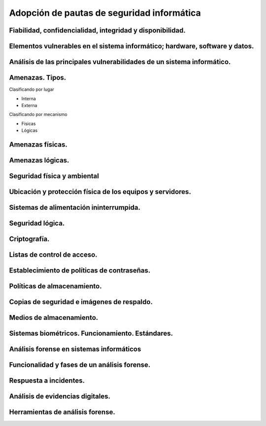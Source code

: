Adopción de pautas de seguridad informática
=================================================




Fiabilidad, confidencialidad, integridad y disponibilidad.
-----------------------------------------------------------------------------------------------


Elementos vulnerables en el sistema informático; hardware, software y datos.
-----------------------------------------------------------------------------------------------


Análisis de las principales vulnerabilidades de un sistema informático.
-----------------------------------------------------------------------------------------------


Amenazas. Tipos.
-----------------------------------------------------------------------------------------------

Clasificando por lugar

* Interna
* Externa

Clasificando por mecanismo

* Físicas
* Lógicas


Amenazas físicas.
-----------------------------------------------------------------------------------------------


Amenazas lógicas.
-----------------------------------------------------------------------------------------------


Seguridad física y ambiental
-----------------------------------------------------------------------------------------------


Ubicación y protección física de los equipos y servidores.
-----------------------------------------------------------------------------------------------


Sistemas de alimentación ininterrumpida.
-----------------------------------------------------------------------------------------------


Seguridad lógica.
-----------------------------------------------------------------------------------------------


Criptografía.
-----------------------------------------------------------------------------------------------


Listas de control de acceso.
-----------------------------------------------------------------------------------------------


Establecimiento de políticas de contraseñas.
-----------------------------------------------------------------------------------------------


Políticas de almacenamiento.
-----------------------------------------------------------------------------------------------


Copias de seguridad e imágenes de respaldo.
-----------------------------------------------------------------------------------------------


Medios de almacenamiento.
-----------------------------------------------------------------------------------------------


Sistemas biométricos. Funcionamiento. Estándares.
-----------------------------------------------------------------------------------------------


Análisis forense en sistemas informáticos
-----------------------------------------------------------------------------------------------


Funcionalidad y fases de un análisis forense.
-----------------------------------------------------------------------------------------------


Respuesta a incidentes.
-----------------------------------------------------------------------------------------------


Análisis de evidencias digitales.
-----------------------------------------------------------------------------------------------


Herramientas de análisis forense.
-----------------------------------------------------------------------------------------------
